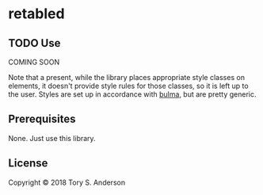 * retabled
** TODO Use
COMING SOON

Note that a present, while the library places appropriate style classes on elements, it doesn't provide style rules for those classes, so it is left up to the user. Styles are set up in accordance with [[https://bulma.io/documentation/elements/table/][bulma]], but are pretty generic. 

** Prerequisites
   :PROPERTIES:
   :CUSTOM_ID: prerequisites
   :END:

None. Just use this library.

** License
   :PROPERTIES:
   :CUSTOM_ID: license
   :END:

Copyright © 2018 Tory S. Anderson
